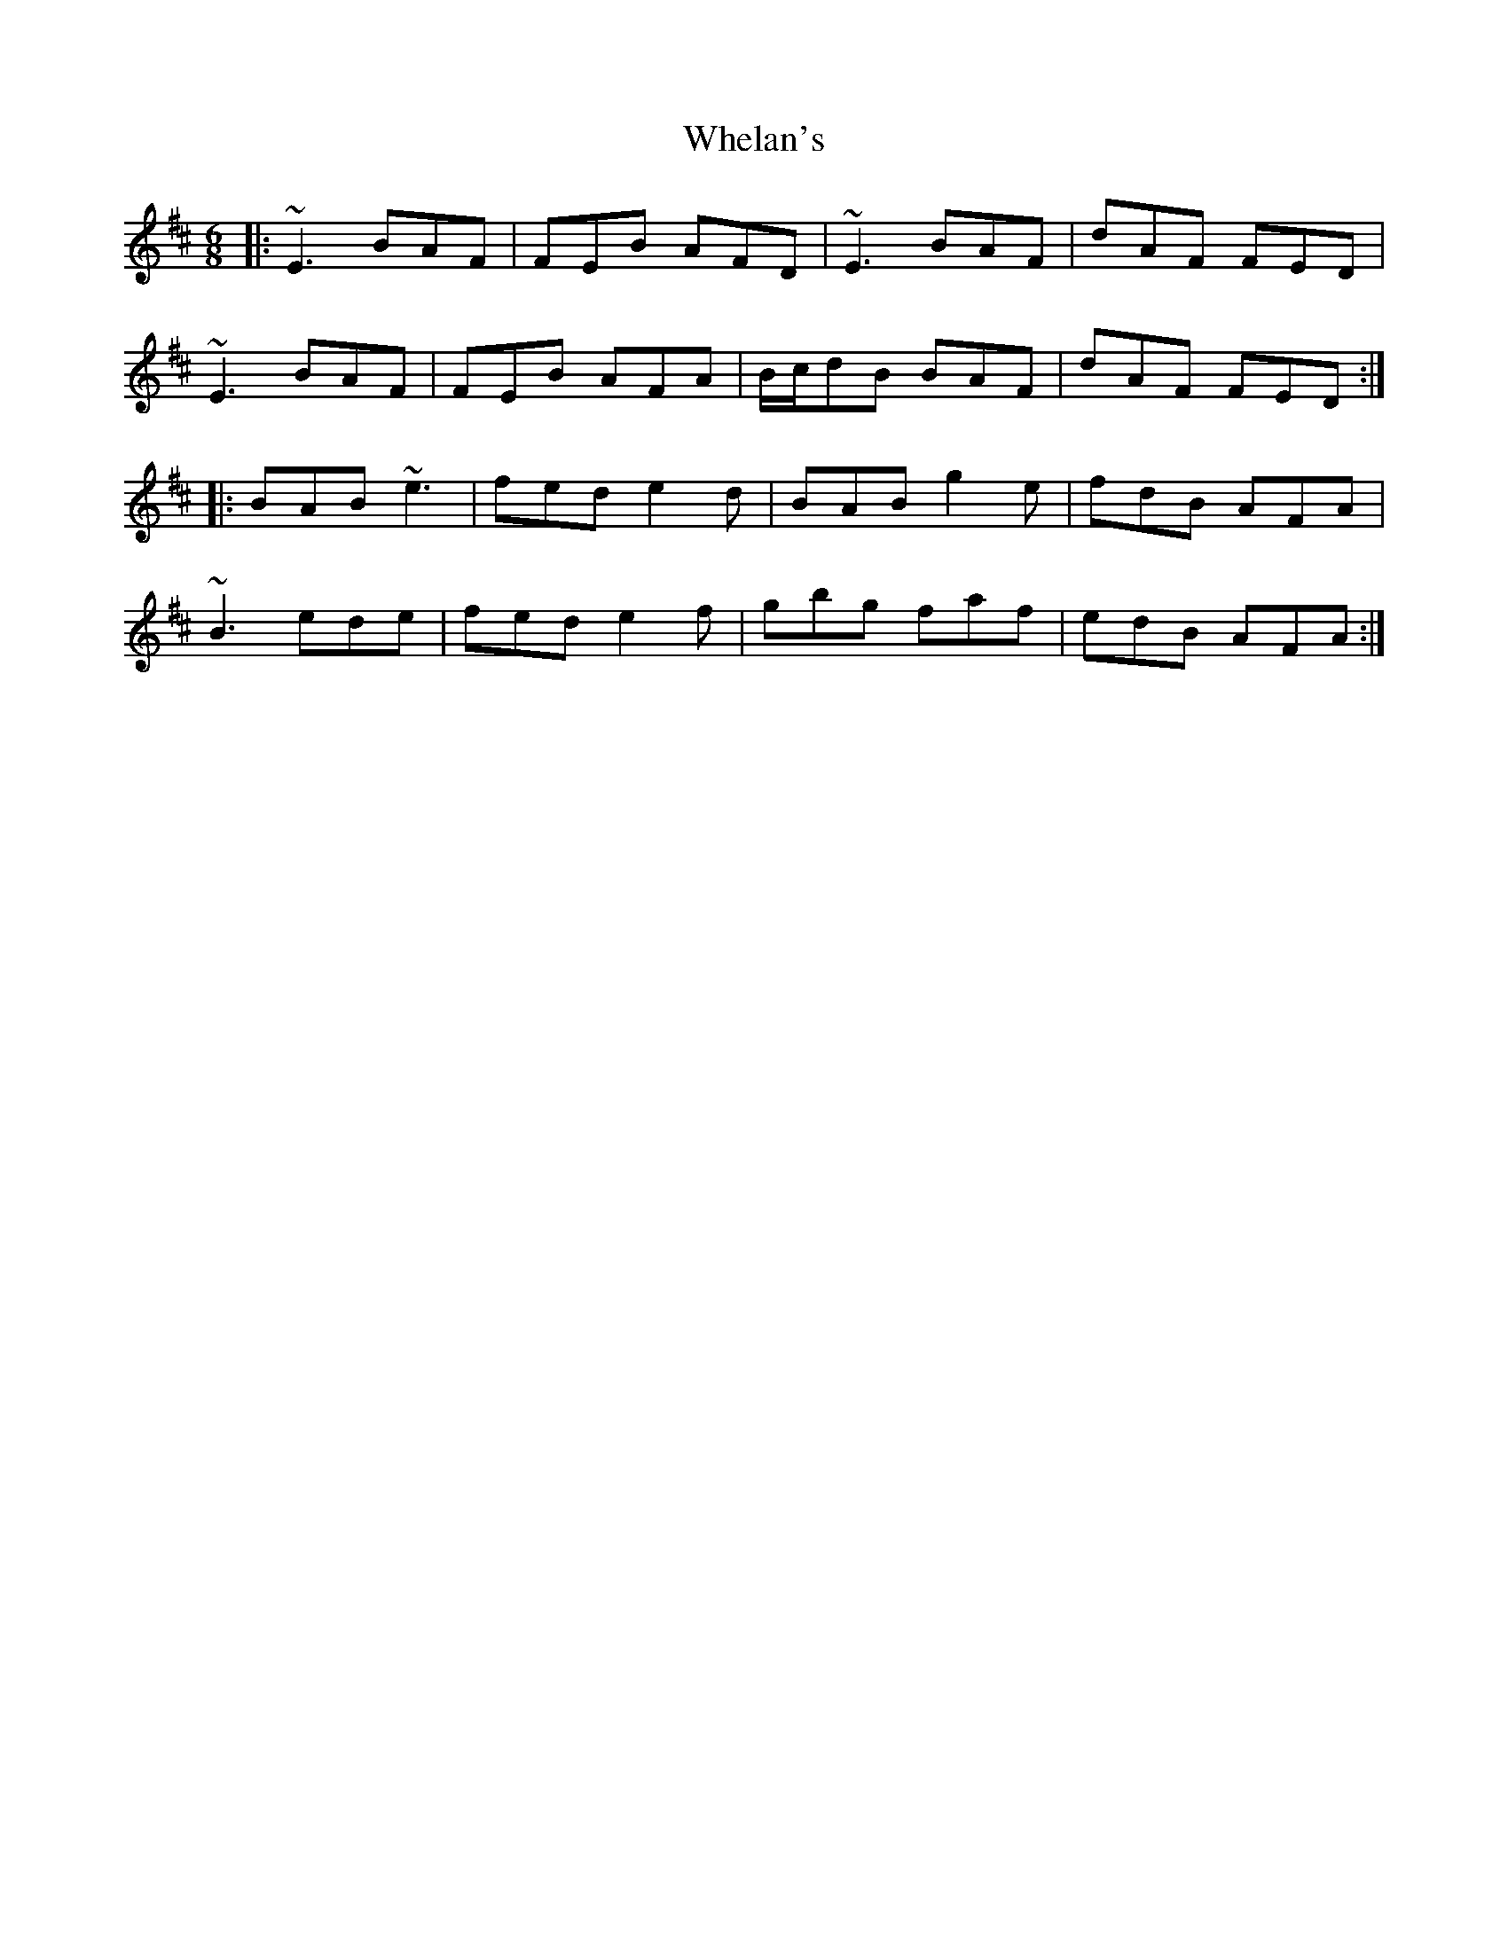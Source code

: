 X: 1
T: Whelan's
R: jig
M: 6/8
L: 1/8
K: Edor
|:~E3 BAF|FEB AFD|~E3 BAF|dAF FED|
~E3 BAF|FEB AFA|B/c/dB BAF|dAF FED:|
|:BAB ~e3|fed e2d|BAB g2e|fdB AFA|
~B3 ede|fed e2 f|gbg faf|edB AFA:|
